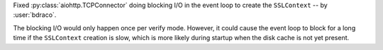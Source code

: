 Fixed :py:class:`aiohttp.TCPConnector` doing blocking I/O in the event loop to create the ``SSLContext`` -- by :user:`bdraco`.

The blocking I/O would only happen once per verify mode. However, it could cause the event loop to block for a long time if the ``SSLContext`` creation is slow, which is more likely during startup when the disk cache is not yet present.
